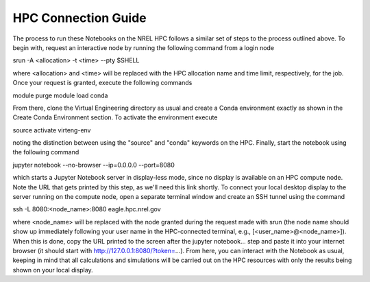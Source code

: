 HPC Connection Guide
====================

The process to run these Notebooks on the NREL HPC follows a similar set of steps to the process outlined above. To begin with, request an interactive node by running the following command from a login node

srun -A <allocation> -t <time> --pty $SHELL

where <allocation> and <time> will be replaced with the HPC allocation name and time limit, respectively, for the job. Once your request is granted, execute the following commands

module purge
module load conda

From there, clone the Virtual Engineering directory as usual and create a Conda environment exactly as shown in the Create Conda Environment section. To activate the environment execute

source activate virteng-env

noting the distinction between using the "source" and "conda" keywords on the HPC. Finally, start the notebook using the following command

jupyter notebook --no-browser --ip=0.0.0.0 --port=8080

which starts a Jupyter Notebook server in display-less mode, since no display is available on an HPC compute node. Note the URL that gets printed by this step, as we'll need this link shortly. To connect your local desktop display to the server running on the compute node, open a separate terminal window and create an SSH tunnel using the command

ssh -L 8080:<node_name>:8080 eagle.hpc.nrel.gov

where <node_name> will be replaced with the node granted during the request made with srun (the node name should show up immediately following your user name in the HPC-connected terminal, e.g., [<user_name>@<node_name>]). When this is done, copy the URL printed to the screen after the jupyter notebook... step and paste it into your internet browser (it should start with http://127.0.0.1:8080/?token=...). From here, you can interact with the Notebook as usual, keeping in mind that all calculations and simulations will be carried out on the HPC resources with only the results being shown on your local display.